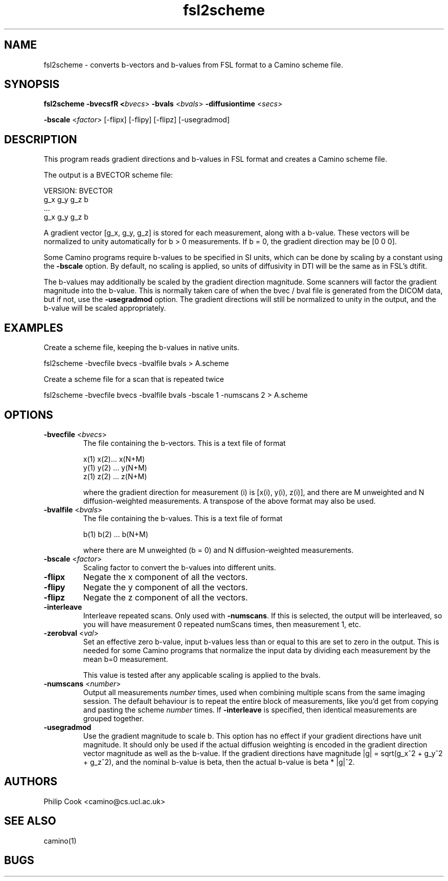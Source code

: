 .\" $Id: fsl2scheme.1,v 1.3 2006/04/20 12:54:34 ucacdxa Exp $

.TH fsl2scheme 1

.SH NAME
fsl2scheme \- converts b-vectors and b-values from FSL format to a Camino scheme file. 

.SH SYNOPSIS
.B fsl2scheme 
\fB\-bvecsfR <\fIbvecs\fR> \fB\-bvals\fR <\fIbvals\fR> \fB\-diffusiontime\fR
<\fIsecs\fR>

 \fB\-bscale\fR <\fIfactor\fR> [-flipx] [-flipy] [-flipz] [-usegradmod]


.SH DESCRIPTION

This program reads gradient directions and b-values in FSL format and creates a Camino
scheme file.

The output is a BVECTOR scheme file:

 VERSION: BVECTOR
 g_x g_y g_z b
 ...
 g_x g_y g_z b

A gradient vector [g_x, g_y, g_z] is stored for each measurement, along with a b-value. 
These vectors will be normalized to unity automatically for b > 0 measurements. If b = 0, 
the gradient direction may be [0 0 0].

Some Camino programs require b-values to be specified in SI units, which can be done by 
scaling by a constant using the \fB-bscale\fR option. By default, no scaling is applied,
so units of diffusivity in DTI will be the same as in FSL's dtifit.

The b-values may additionally be scaled by the gradient direction magnitude. Some
scanners will factor the gradient magnitude into the b-value. This is normally taken care of
when the bvec / bval file is generated from the DICOM data, but if not, use the \fB-usegradmod\fR
option. The gradient directions will still be normalized to unity in the output, and the
b-value will be scaled appropriately.



.SH EXAMPLES

Create a scheme file, keeping the b-values in native units.

   fsl2scheme -bvecfile bvecs -bvalfile bvals > A.scheme

Create a scheme file for a scan that is repeated twice

   fsl2scheme -bvecfile bvecs -bvalfile bvals -bscale 1 -numscans 2 > A.scheme


.SH OPTIONS

.TP
.B \-bvecfile\fR <\fIbvecs\fR> 
The file containing the b-vectors. This is a text file of format

 x(1) x(2)... x(N+M)
 y(1) y(2) ... y(N+M)
 z(1) z(2) ... z(N+M)

where the gradient direction for measurement (i) is [x(i), y(i), z(i)], and there are M
unweighted and N diffusion-weighted measurements. A transpose of the above format may also
be used.

.TP
.B \-bvalfile\fR <\fIbvals\fR>
The file containing the b-values. This is a text file of format

b(1) b(2) ... b(N+M)

where there are M unweighted (b = 0) and N diffusion-weighted measurements.

.TP
.B \-bscale\fR <\fIfactor\fR>
Scaling factor to convert the b-values into different units. 

.TP
.B \-flipx\fR 
Negate the x component of all the vectors.

.TP
.B \-flipy\fR 
Negate the y component of all the vectors.

.TP
.B \-flipz\fR 
Negate the z component of all the vectors.

.TP
.B \-interleave\fR
Interleave repeated scans. Only used with \fB-numscans\fR. If this is selected, the
output will be interleaved, so you will have measurement 0 repeated numScans times, then
measurement 1, etc.

.TP
.B \-zerobval\fR <\fIval\fR>
Set an effective zero b-value, input b-values less than or equal to this are set to zero
in the output. This is needed for some Camino programs that normalize the input data by 
dividing each measurement by the mean b=0 measurement.

This value is tested after any applicable scaling is applied to the bvals.

.TP
.B \-numscans\fR <\fInumber\fR>
Output all measurements \fInumber\fR times, used when combining multiple scans from the
same imaging session. The default behaviour is to repeat the entire block of
measurements, like you'd get from copying and pasting the scheme \fInumber\fR times. If
\fB-interleave\fR is specified, then identical measurements are grouped together.

.TP
.B \-usegradmod\fR 
Use the gradient magnitude to scale b. This option has no effect if your gradient
directions have unit magnitude. It should only be used if the actual diffusion weighting 
is encoded in the gradient direction vector magnitude as well as the b-value. If the gradient 
directions have magnitude |g| = sqrt(g_x^2 + g_y^2 + g_z^2), and the nominal b-value is beta, 
then the actual b-value is beta * |g|^2.


.SH "AUTHORS"
Philip Cook <camino@cs.ucl.ac.uk>

.SH "SEE ALSO"
camino(1)

.SH BUGS
